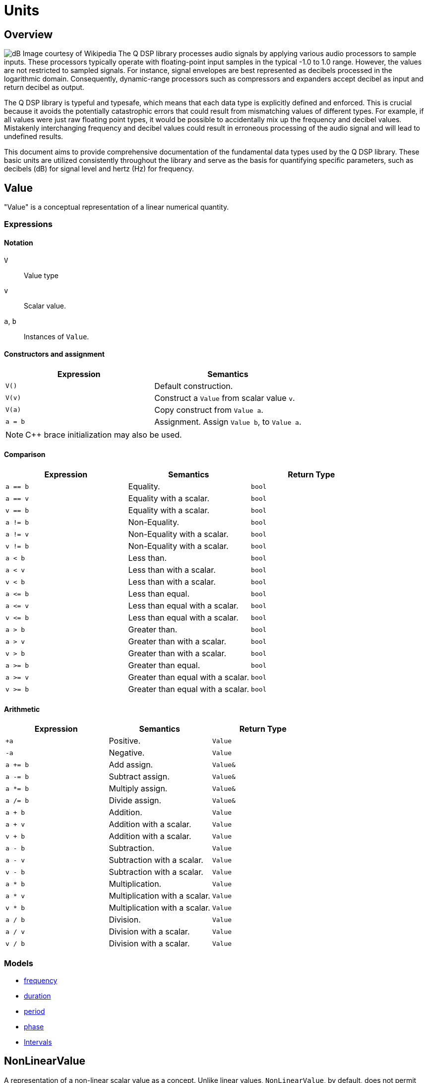 = Units

== Overview

image:decibel.png[alt="dB Image courtesy of Wikipedia", float="right"] The Q DSP library processes audio signals by applying various audio processors to sample inputs. These processors typically operate with floating-point input samples in the typical -1.0 to 1.0 range. However, the values are not restricted to sampled signals. For instance, signal envelopes are best represented as decibels processed in the logarithmic domain. Consequently, dynamic-range processors such as compressors and expanders accept decibel as input and return decibel as output.

The Q DSP library is typeful and typesafe, which means that each data type is explicitly defined and enforced. This is crucial because it avoids the potentially catastrophic errors that could result from mismatching values of different types. For example, if all values were just raw floating point types, it would be possible to accidentally mix up the frequency and decibel values. Mistakenly interchanging frequency and decibel values could result in erroneous processing of the audio signal and will lead to undefined results.

This document aims to provide comprehensive documentation of the fundamental data types used by the Q DSP library. These basic units are utilized consistently throughout the library and serve as the basis for quantifying specific parameters, such as decibels (dB) for signal level and hertz (Hz) for frequency.

== Value

"Value" is a conceptual representation of a linear numerical quantity.

=== Expressions

==== Notation

`V`      :: Value type
`v`      :: Scalar value.
`a`, `b` :: Instances of `Value`.


==== Constructors and assignment

[cols="1,1"]
|===
| Expression   |  Semantics

| `V()`        |  Default construction.
| `V(v)`       |  Construct a `Value` from scalar value `v`.
| `V(a)`       |  Copy construct from `Value a`.
| `a = b`      |  Assignment. Assign `Value b`, to `Value a`.

|===

NOTE: C++ brace initialization may also be used.

==== Comparison

[cols="1,1,1"]
|===
| Expression   | Semantics                                     | Return Type

| `a == b`     | Equality.                                     | `bool`
| `a == v`     | Equality with a scalar.                       | `bool`
| `v == b`     | Equality with a scalar.                       | `bool`
| `a != b`     | Non-Equality.                                 | `bool`
| `a != v`     | Non-Equality with a scalar.                   | `bool`
| `v != b`     | Non-Equality with a scalar.                   | `bool`
| `a < b`      | Less than.                                    | `bool`
| `a < v`      | Less than with a scalar.                      | `bool`
| `v < b`      | Less than with a scalar.                      | `bool`
| `a \<= b`    | Less than equal.                              | `bool`
| `a \<= v`    | Less than equal with a scalar.                | `bool`
| `v \<= b`    | Less than equal with a scalar.                | `bool`
| `a > b`      | Greater than.                                 | `bool`
| `a > v`      | Greater than with a scalar.                   | `bool`
| `v > b`      | Greater than with a scalar.                   | `bool`
| `a >= b`     | Greater than equal.                           | `bool`
| `a >= v`     | Greater than equal with a scalar.             | `bool`
| `v >= b`     | Greater than equal with a scalar.             | `bool`

|===

==== Arithmetic

[cols="1,1,1"]
|===
| Expression   | Semantics                                     | Return Type

| `+a`         | Positive.                                     | `Value`
| `-a`         | Negative.                                     | `Value`
| `a += b`     | Add assign.                                   | `Value&`
| `a -= b`     | Subtract assign.                              | `Value&`
| `a *= b`     | Multiply assign.                              | `Value&`
| `a /= b`     | Divide assign.                                | `Value&`
| `a + b`      | Addition.                                     | `Value`
| `a + v`      | Addition with a scalar.                       | `Value`
| `v + b`      | Addition with a scalar.                       | `Value`
| `a - b`      | Subtraction.                                  | `Value`
| `a - v`      | Subtraction with a scalar.                    | `Value`
| `v - b`      | Subtraction with a scalar.                    | `Value`
| `a * b`      | Multiplication.                               | `Value`
| `a * v`      | Multiplication with a scalar.                 | `Value`
| `v * b`      | Multiplication with a scalar.                 | `Value`
| `a / b`      | Division.                                     | `Value`
| `a / v`      | Division with a scalar.                       | `Value`
| `v / b`      | Division with a scalar.                       | `Value`

|===

=== Models

* xref:reference/units/frequency.adoc[frequency]
* xref:reference/units/duration.adoc[duration]
* xref:reference/units/period.adoc[period]
* xref:reference/units/phase.adoc[phase]
* xref:reference/units/intervals.adoc[Intervals]

== NonLinearValue

A representation of a non-linear scalar value as a concept. Unlike linear values, `NonLinearValue`, by default, does not permit arithmetic operations, although certain models of `NonLinearValue` may permit restricted arithmetic operations as necessary. Comparison operators are allowed.

=== Expressions

==== Notation

`V`      :: NonLinearValue type
`v`      :: Scalar value.
`a`, `b` :: Instance of `NonLinearValue`

==== Constructors and assignment

[cols="1,1"]
|===
| Expression   |  Semantics

| `V()`        |  Default construction.
| `V(v)`       |  Construct a `Value` from scalar value `v`.
| `V(a)`       |  Copy construct from `Value a`.
| `a = b`      |  Assignment. Assign `Value b`, to `Value a`.

|===

NOTE: C++ brace initialization may also be used.

==== Comparison

[cols="1,1,1"]
|===
| Expression   | Semantics             | Return Type

| `a == b`     | Equality.             | `bool`
| `a != b`     | Non-Equality.         | `bool`
| `a < b`      | Less than.            | `bool`
| `a \<= b`    | Less than equal.      | `bool`
| `a > b`      | Greater than.         | `bool`
| `a >= b`     | Greater than equal.   | `bool`

|===

=== Models

* xref:reference/units/decibel.adoc[decibel]
* xref:reference/units/pitch.adoc[pitch]






